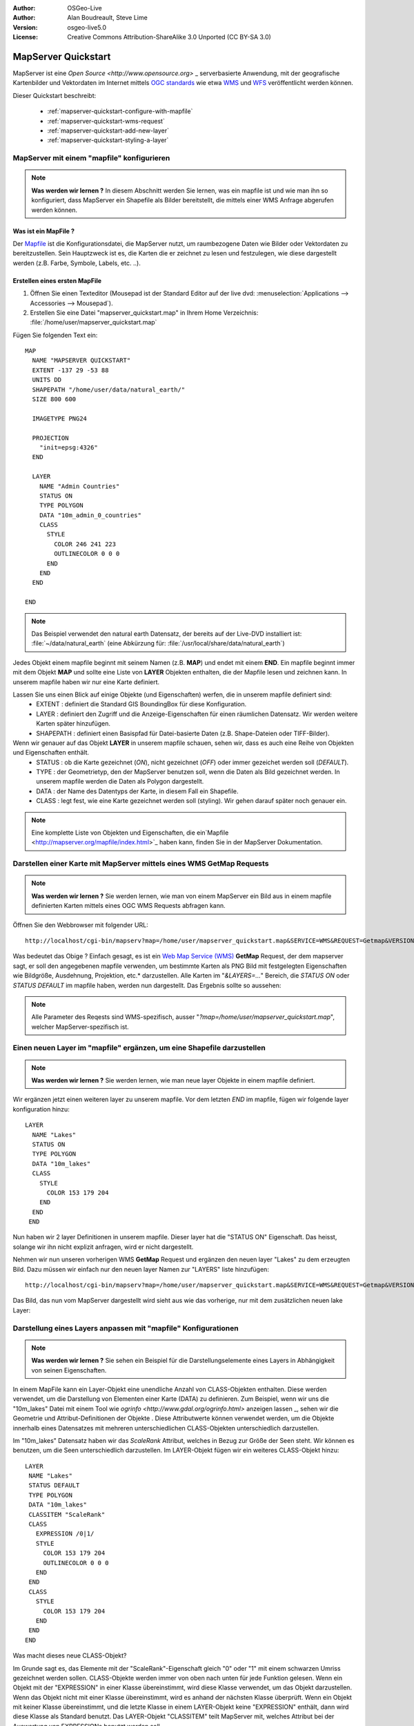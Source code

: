 :Author: OSGeo-Live
:Author: Alan Boudreault, Steve Lime
:Version: osgeo-live5.0
:License: Creative Commons Attribution-ShareAlike 3.0 Unported  (CC BY-SA 3.0)

.. _mapserver-quickstart:

.. image:: ../../images/project_logos/logo-mapserver-new.png
  :scale: 65 %
  :alt: Project logo
  :align: right
  :target: http://mapserver.org/

.. image:: ../../images/logos/OSGeo_project.png
  :scale: 100 %
  :alt: OSGeo Project
  :align: right
  :target: http://www.osgeo.org

======================
 MapServer Quickstart
======================

MapServer ist eine `Open Source <http://www.opensource.org>` _ serverbasierte Anwendung, mit der geografische Kartenbilder und Vektordaten im Internet mittels `OGC standards <http://www.opengeospatial.org/standards>`_ wie etwa `WMS <http://www.opengeospatial.org/standards/wms>`_ und `WFS <http://www.opengeospatial.org/standards/wfs>`_ veröffentlicht werden können.

Dieser Quickstart beschreibt:
     
  * :ref:`mapserver-quickstart-configure-with-mapfile`
  * :ref:`mapserver-quickstart-wms-request`
  * :ref:`mapserver-quickstart-add-new-layer`
  * :ref:`mapserver-quickstart-styling-a-layer`

.. _mapserver-quickstart-configure-with-mapfile:

MapServer mit einem "mapfile" konfigurieren
===========================================

.. note:: **Was werden wir lernen ?** In diesem Abschnitt werden Sie lernen, was ein mapfile ist und wie man ihn so konfiguriert, dass MapServer ein Shapefile als Bilder bereitstellt, die mittels einer WMS Anfrage abgerufen werden können.

Was ist ein MapFile ?
-------------------

Der `Mapfile <http://mapserver.org/mapfile/index.html>`_ ist die Konfigurationsdatei, die MapServer nutzt, um raumbezogene Daten wie Bilder oder Vektordaten zu bereitzustellen. Sein Hauptzweck ist es, die Karten die er zeichnet zu lesen und festzulegen, wie diese dargestellt werden (z.B. Farbe, Symbole, Labels, etc. ..).

Erstellen eines ersten MapFile
-----------------------------

#. Öffnen Sie einen Texteditor (Mousepad ist der Standard Editor auf der live dvd: :menuselection:`Applications --> Accessories --> Mousepad`).
#. Erstellen Sie eine Datei "mapserver_quickstart.map" in Ihrem Home Verzeichnis: :file:`/home/user/mapserver_quickstart.map`

Fügen Sie folgenden Text ein::

  MAP
    NAME "MAPSERVER QUICKSTART"
    EXTENT -137 29 -53 88
    UNITS DD
    SHAPEPATH "/home/user/data/natural_earth/"
    SIZE 800 600

    IMAGETYPE PNG24
  
    PROJECTION
      "init=epsg:4326" 
    END

    LAYER
      NAME "Admin Countries"
      STATUS ON
      TYPE POLYGON
      DATA "10m_admin_0_countries"
      CLASS 
        STYLE
          COLOR 246 241 223
          OUTLINECOLOR 0 0 0
        END
      END 
    END

  END

.. note::
   Das Beispiel verwendet den natural earth Datensatz, der bereits auf der Live-DVD installiert ist: :file:`~/data/natural_earth` (eine Abkürzung für: :file:`/usr/local/share/data/natural_earth`)

Jedes Objekt einem mapfile beginnt mit seinem Namen (z.B. **MAP**) und endet mit einem **END**. Ein mapfile beginnt immer mit dem Objekt **MAP** und sollte eine Liste von **LAYER** Objekten enthalten, die der Mapfile lesen und zeichnen kann. In unserem mapfile haben wir nur eine Karte definiert.

Lassen Sie uns einen Blick auf einige Objekte (und Eigenschaften) werfen, die in unserem mapfile definiert sind: 
 * EXTENT : definiert die Standard GIS BoundingBox für diese Konfiguration.
 * LAYER : definiert den Zugriff und die Anzeige-Eigenschaften für einen räumlichen Datensatz. Wir werden weitere Karten später hinzufügen.
 * SHAPEPATH : definiert einen Basispfad für Datei-basierte Daten (z.B. Shape-Dateien oder TIFF-Bilder).

Wenn wir genauer auf das Objekt **LAYER** in unserem mapfile schauen, sehen wir, dass es auch eine Reihe von Objekten und Eigenschaften enthält.
 * STATUS : ob die Karte gezeichnet (*ON*), nicht gezeichnet (*OFF*) oder immer gezeichet werden soll (*DEFAULT*).
 * TYPE : der Geometrietyp, den der MapServer benutzen soll, wenn die Daten als Bild gezeichnet werden. In unserem mapfile werden die Daten als Polygon dargestellt.
 * DATA : der Name des Datentyps der Karte, in diesem Fall ein Shapefile.
 * CLASS : legt fest, wie eine Karte gezeichnet werden soll (styling). Wir gehen darauf später noch genauer ein.

.. note:: Eine komplette Liste von Objekten und Eigenschaften, die ein`Mapfile <http://mapserver.org/mapfile/index.html>`_ haben kann, finden Sie in der MapServer Dokumentation.

.. _mapserver-quickstart-wms-request:

Darstellen einer Karte mit MapServer mittels eines WMS **GetMap** Requests
==========================================================================

.. note:: **Was werden wir lernen ?** Sie werden lernen, wie man von einem MapServer ein Bild aus in einem mapfile definierten Karten mittels eines OGC WMS Requests abfragen kann.

Öffnen Sie den Webbrowser mit folgender URL::

 http://localhost/cgi-bin/mapserv?map=/home/user/mapserver_quickstart.map&SERVICE=WMS&REQUEST=Getmap&VERSION=1.1.1&LAYERS=Admin%20Countries&SRS=EPSG:4326&BBOX=-137,29,-53,88&FORMAT=AGG/PNG&WIDTH=800&HEIGHT=600

Was bedeutet das Obige ? Einfach gesagt, es ist ein `Web Map Service (WMS) <http://www.opengeospatial.org/standards/wms>`_ **GetMap** Request, der dem mapserver sagt, er soll den angegebenen mapfile verwenden, um bestimmte Karten als PNG Bild mit festgelegten Eigenschaften wie Bildgröße, Ausdehnung, Projektion, etc.* darzustellen.  Alle Karten im "*&LAYERS=...*" Bereich, die *STATUS ON* oder *STATUS DEFAULT* im mapfile haben, werden nun dargestellt. Das Ergebnis sollte so aussehen:

  .. image:: ../../images/screenshots/800x600/mapserver_map.png
    :scale: 70 %

.. note:: Alle Parameter des Reqests sind WMS-spezifisch, ausser "*?map=/home/user/mapserver_quickstart.map*", welcher MapServer-spezifisch ist.  

.. _mapserver-quickstart-add-new-layer:

Einen neuen Layer im "mapfile" ergänzen, um eine Shapefile darzustellen
=======================================================================

.. note:: **Was werden wir lernen ?** Sie werden lernen, wie man neue layer Objekte in einem mapfile definiert.

Wir ergänzen jetzt einen weiteren layer zu unserem mapfile. Vor dem letzten *END* im mapfile, fügen wir folgende layer konfiguration hinzu::

 LAYER
   NAME "Lakes"
   STATUS ON
   TYPE POLYGON
   DATA "10m_lakes"
   CLASS 
     STYLE
       COLOR 153 179 204
     END
   END 
  END

Nun haben wir 2 layer Definitionen in unserem mapfile. Dieser layer hat die "STATUS ON" Eigenschaft. Das heisst, solange wir ihn nicht explizit anfragen, wird er nicht dargestellt. 

Nehmen wir nun unseren vorherigen WMS **GetMap** Request und ergänzen den neuen layer "Lakes" zu dem erzeugten Bild. Dazu müssen wir einfach nur den neuen layer Namen zur "LAYERS" liste hinzufügen::

 http://localhost/cgi-bin/mapserv?map=/home/user/mapserver_quickstart.map&SERVICE=WMS&REQUEST=Getmap&VERSION=1.1.1&LAYERS=Admin%20Countries,Lakes&SRS=EPSG:4326&BBOX=-137,29,-53,88&FORMAT=AGG/PNG&WIDTH=800&HEIGHT=600

Das Bild, das nun vom MapServer dargestellt wird sieht aus wie das vorherige, nur mit dem zusätzlichen neuen lake Layer:

  .. image:: ../../images/screenshots/800x600/mapserver_lakes.png
    :scale: 70 %

.. _mapserver-quickstart-styling-a-layer:

Darstellung eines Layers anpassen mit "mapfile" Konfigurationen
===============================================================

.. note:: **Was werden wir lernen ?** Sie sehen ein Beispiel für die Darstellungselemente eines Layers in Abhängigkeit von seinen Eigenschaften.

In einem MapFile kann ein Layer-Objekt eine unendliche Anzahl von CLASS-Objekten enthalten. Diese werden verwendet, um die Darstellung von Elementen einer Karte (DATA) zu definieren. Zum Beispiel, wenn wir uns die "10m_lakes" Datei mit einem Tool wie `ogrinfo <http://www.gdal.org/ogrinfo.html>` anzeigen lassen _, sehen wir die Geometrie und Attribut-Definitionen der Objekte . Diese Attributwerte können verwendet werden, um die Objekte innerhalb eines Datensatzes mit mehreren unterschiedlichen CLASS-Objekten unterschiedlich darzustellen.

Im "10m_lakes" Datensatz haben wir das *ScaleRank* Attribut, welches in Bezug zur Größe der Seen steht. Wir können es benutzen, um die Seen unterschiedlich darzustellen. Im LAYER-Objekt fügen wir ein weiteres CLASS-Objekt hinzu::

  LAYER
   NAME "Lakes"
   STATUS DEFAULT
   TYPE POLYGON
   DATA "10m_lakes"
   CLASSITEM "ScaleRank" 
   CLASS 
     EXPRESSION /0|1/  
     STYLE
       COLOR 153 179 204
       OUTLINECOLOR 0 0 0
     END
   END 
   CLASS 
     STYLE
       COLOR 153 179 204
     END
   END 
  END

Was macht dieses neue CLASS-Objekt?  

Im Grunde sagt es, das Elemente mit der "ScaleRank"-Eigenschaft gleich "0" oder "1" mit einem schwarzen Umriss gezeichnet werden sollen. CLASS-Objekte werden immer von oben nach unten für jede Funktion gelesen. Wenn ein Objekt mit der "EXPRESSION" in einer Klasse übereinstimmt, wird diese Klasse verwendet, um das Objekt darzustellen. Wenn das Objekt nicht mit einer Klasse übereinstimmt, wird es anhand der nächsten Klasse überprüft. Wenn ein Objekt mit keiner Klasse übereinstimmt, und die letzte Klasse in einem LAYER-Objekt keine "EXPRESSION" enthält, dann wird diese Klasse als Standard benutzt. Das LAYER-Objekt "CLASSITEM" teilt MapServer mit, welches Attribut bei der Auswertung von EXPRESSIONs benutzt werden soll.

Das Ergebnis dieser Ergänzung bewirkt, dass große Seen mit einem schwarzen Umriss gezeichnet werden:

  .. image:: ../../images/screenshots/800x600/mapserver_lakes_scalerank.png
    :scale: 70 %

.. note:: Lernen Sie mehr über `EXPRESSIONS <http://mapserver.org/mapfile/expressions.html>`_ im MapServer.

Weiterführende Links?
==========

Dies ist ein einfaches Beispiel und Sie können noch viel, viel mehr machen. Die MapServer Projekt Webseite enthält zahlreiche Hilfen, um ihnen einen Start zu ermöglichen. Hier sind ein paar Tipps, wo sie als nächstes nachschauen können:

* Lesen Sie die `Introduction to MapServer <http://mapserver.org/introduction.html#introduction>`_.
* Schauen Sie sich das `MapServer Tutorial <http://www.mapserver.org/tutorial/index.html>`_ an, es enthält weitere MapFile Beispiele.
* Lesen Sie über `OGC Support and Configuration <http://www.mapserver.org/ogc/index.html>`_ um mehr über OGC Standards im MapServer (WMS, WFS, SLD, WFS Filter Encoding, WCS, SOS, etc.) zu lernen.
* Bereit, mit dem MapServer zu arbeiten ?  Dann tragen Sie sich in die `Mailing Listen <http://www.mapserver.org/community/lists.html>`_ der Community ein, um Ideen auszutauschen, Verbesserungen zu diskutieren und Fragen zu stellen.
